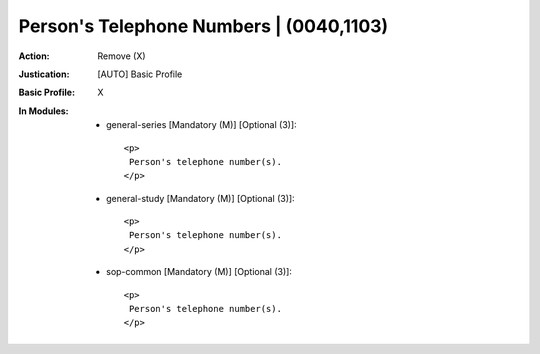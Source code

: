 ----------------------------------------
Person's Telephone Numbers | (0040,1103)
----------------------------------------
:Action: Remove (X)
:Justication: [AUTO] Basic Profile
:Basic Profile: X
:In Modules:
   - general-series [Mandatory (M)] [Optional (3)]::

       <p>
        Person's telephone number(s).
       </p>

   - general-study [Mandatory (M)] [Optional (3)]::

       <p>
        Person's telephone number(s).
       </p>

   - sop-common [Mandatory (M)] [Optional (3)]::

       <p>
        Person's telephone number(s).
       </p>

